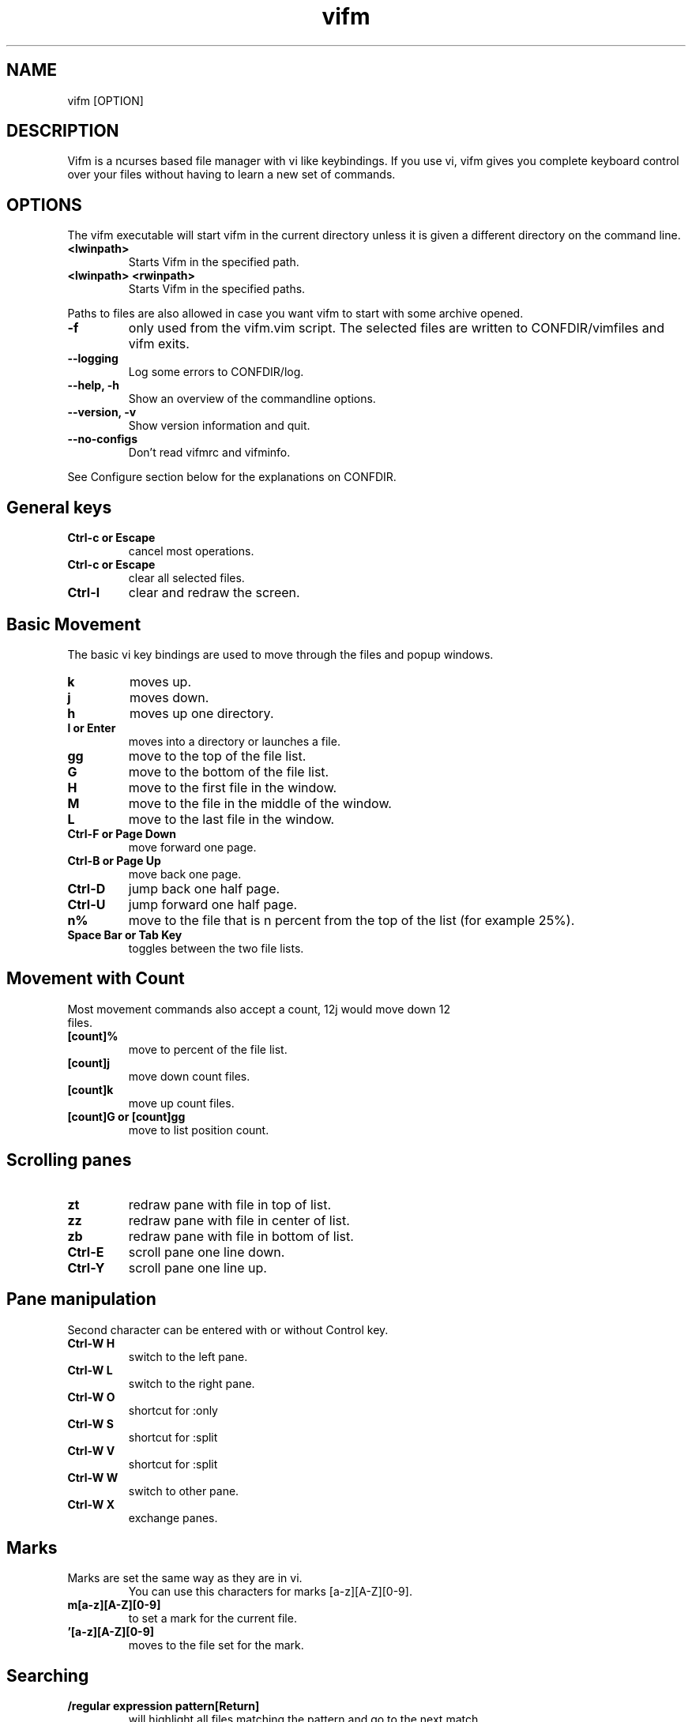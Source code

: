 .TH vifm 1 "September 11, 2011" "" "Vifm"
.\" ---------------------------------------------------------------------------
.SH NAME
.\" ---------------------------------------------------------------------------
vifm [OPTION]
.\" ---------------------------------------------------------------------------
.SH DESCRIPTION
.\" ---------------------------------------------------------------------------
Vifm is a ncurses based file manager with vi like keybindings. If you use vi,
vifm gives you complete keyboard control over your files without having to learn
a new set of commands.
.\" ---------------------------------------------------------------------------
.SH OPTIONS
.\" ---------------------------------------------------------------------------
The vifm executable will start vifm in the current directory unless it is
given a different directory on the command line.
.TP
.BI <lwinpath>
Starts Vifm in the specified path.
.TP
.BI "<lwinpath> <rwinpath>"
Starts Vifm in the specified paths.
.LP
Paths to files are also allowed in case you want vifm to start with some
archive opened.
.TP
.BI -f
only used from the vifm.vim script.  The selected files are written
to CONFDIR/vimfiles and vifm exits.
.TP
.BI "--logging"
Log some errors to CONFDIR/log.
.TP
.BI "--help, -h"
Show an overview of the commandline options.
.TP
.BI "--version, -v"
Show version information and quit.
.TP
.BI --no-configs
Don't read vifmrc and vifminfo.

.LP
See Configure section below for the explanations on CONFDIR.
.br
.\" ---------------------------------------------------------------------------
.SH General keys
.\" ---------------------------------------------------------------------------
.TP
.BI "Ctrl-c or Escape"
cancel most operations.
.TP
.BI "Ctrl-c or Escape"
clear all selected files.
.TP
.BI Ctrl-l
clear and redraw the screen.
.\" ---------------------------------------------------------------------------
.SH Basic Movement
.\" ---------------------------------------------------------------------------
The basic vi key bindings are used to move through the files and popup windows.
.TP
.BI k
moves up.
.TP
.BI j
moves down.
.TP
.BI h
moves up one directory.
.TP
.BI "l or Enter"
moves into a directory or launches a file.
.TP
.BI gg
move to the top of the file list.
.TP
.BI G
move to the bottom of the file list.
.TP
.BI H
move to the first file in the window.
.TP
.BI M
move to the file in the middle of the window.
.TP
.BI L
move to the last file in the window.
.TP
.BI "Ctrl-F or Page Down"
move forward one page.
.TP
.BI "Ctrl-B or Page Up"
move back one page.
.TP
.BI Ctrl-D
jump back one half page.
.TP
.BI Ctrl-U
jump forward one half page.
.TP
.BI n%
move to the file that is n percent from the top of the list (for example 25%).
.TP
.BI "Space Bar or Tab Key"
toggles between the two file lists.
.\" ---------------------------------------------------------------------------
.SH Movement with Count
.\" ---------------------------------------------------------------------------
.TP
Most movement commands also accept a count, 12j would move down 12 files.
.TP
.BI [count]%
move to percent of the file list.
.TP
.BI [count]j
move down count files.
.TP
.BI [count]k
move up count files.
.TP
.BI "[count]G or [count]gg"
move to list position count.
.\" ---------------------------------------------------------------------------
.SH Scrolling panes
.\" ---------------------------------------------------------------------------
.TP
.BI zt
redraw pane with file in top of list.
.TP
.BI zz
redraw pane with file in center of list.
.TP
.BI zb
redraw pane with file in bottom of list.
.TP
.BI Ctrl-E
scroll pane one line down.
.TP
.BI Ctrl-Y
scroll pane one line up.
.\" ---------------------------------------------------------------------------
.SH Pane manipulation
.\" ---------------------------------------------------------------------------
Second character can be entered with or without Control key.
.TP
.BI "Ctrl-W H"
switch to the left pane.
.TP
.BI "Ctrl-W L"
switch to the right pane.
.TP
.BI "Ctrl-W O"
shortcut for :only
.TP
.BI "Ctrl-W S"
shortcut for :split
.TP
.BI "Ctrl-W V"
shortcut for :split
.TP
.BI "Ctrl-W W"
switch to other pane.
.TP
.BI "Ctrl-W X"
exchange panes.
.\" ---------------------------------------------------------------------------
.SH Marks
.\" ---------------------------------------------------------------------------
.TP
Marks are set the same way as they are in vi.
.br
You can use this characters for marks [a-z][A-Z][0-9].
.TP
.BI m[a-z][A-Z][0-9]
to set a mark for the current file.
.TP
.BI '[a-z][A-Z][0-9]
moves to the file set for the mark.
.\" ---------------------------------------------------------------------------
.SH Searching
.\" ---------------------------------------------------------------------------
.TP
.BI "/regular expression pattern[Return]"
will highlight all files matching the pattern and go to the next match.
.TP
.BI "?regular expression pattern[Return]"
will highlight all files matching the pattern and go to the previous match.
.TP
.BI [count]n
find the next match of / or ?.
.TP
.BI [count]N
find the previous match of / or ?.
.TP
.BI [count]f[character]
search forward for file with [character] as first character in name.  Search
wraps around the end of the list.
.TP
.BI [count]F[character]
search backward for file with [character] as first character in name.  Search
wraps around the end of the list.
.TP
.BI [count];
find the next match of f or F.
.TP
.BI [count],
find the previous match of f or F.
.LP
Note: f, F, ; and , wrap around list beginning and end when they are used
alone and they don't wrap when they are used as selectors.
.\" ---------------------------------------------------------------------------
.SH File Filters
.\" ---------------------------------------------------------------------------
The basic vim folding key bindings are used for filtering files.
.TP
All directorys will show the ../ file no matter what the filter setting is with the exception of the / directory.
.TP
Each file list has its own filter.
.TP
Filtered files are not checked in / search or :commands.
.TP
.BI zo
Show all of the dot files.
.TP
.BI zf
Filter all of the selected files.
.TP
.BI za
Toggle the showing and hiding of dot files.
.TP
.BI zm
Filter all of the dot files.
.TP
.BI zO
Show the filtered files.
.TP
.BI zM
Filter the files matching the filename filter.
.TP
.BI zR
Remove all filters.
.\" ---------------------------------------------------------------------------
.SH Other Normal Mode Keys
.\" ---------------------------------------------------------------------------
.TP
.BI [count]:
enter command line mode.  Count will add range.
.TP
.BI "[count]!! and [count]!<selector>"
enter command line mode with entered ! command.  Count will modify range.
.TP
.BI Ctrl-O
go backward through history.
.TP
.BI Ctrl-I
go forward through history.
.TP
.BI Ctrl-G
creates a window showing detailed information about the current file.
.TP
.BI ga
calculate directory size.
.TP
.BI gA
like ga, but force update.
.TP
.BI gf
find link destination (like l with 'followlinks' off, but also finds
directories).
.TP
.BI gv
go to visual mode restoring last selection.
.TP
.BI gs
restore last t selection, like gv for visual mode selection.
.TP
.BI gu<selector>
make names of selected files lowercase.
.TP
.BI guu
.BI gugu
make name of current file lowercase.
.TP
.BI gU<selector>
make names of selected files uppercase.
.TP
.BI gUU
.BI gUgU
make name of current file uppercase.
.TP
.BI i
opens file with associated program even if it's an executable.
.TP
.BI cw
rename a file.
.TP
.BI cW
change only name of file (without extension).
.TP
.BI cl
change link target.
.TP
.BI co
only for *nix
.br
change file owner.
.TP
.BI cg
only for *nix
.br
change file group.
.TP
.BI cp
only for *nix
.br
change file permissions.
.TP
.BI C
clone file.
.TP
.BI "[count]dd or d[count]selector if compatibility mode is off"
.TP
.BI "[count]dd if compatibility mode is on"
moves the selected files to the trash directory (if option 'trash' is set
otherwise delete)
.TP
.BI "[count]DD or D[count]selector"
removes the selected files.
.TP
.BI "Y, [count]yy or y[count]selector if compatibility mode is off"
.TP
.BI "[count]yy if compatibility mode is on"
yanks the selected files.
.TP
.BI Y
same as yy.
.TP
.BI p
will copy the yanked files to the current directory or move the files
to the current directory if they were deleted with dd or :d[elete] or if the
files were yanked from the Trash directory.
.TP
.BI P
moves the last yanked files.  The advantage of using P instead of d followed by
p is that P moves files only once.  This isn't important in case you're moving
files in the same file system where your home directory is, but using P to
move files on some other file system (or file systems, in case you want to move
files from fs1 to fs2 and your home is on fs3) can save your time.
.TP
.BI al
puts symbolic links with absolute paths.
.TP
.BI rl
puts symbolic links with relative paths.
.TP
.BI t
tag the current file.
.TP
.BI u
undo last change.
.TP
.BI Ctrl-R
redo last change.
.TP
.BI v
enter visual mode.
.TP
.BI V
enter visual mode.
.TP
.BI ZQ
same as :quit!
.TP
.BI ZZ
same as :quit
.TP
.BI .
repeat last command line command (not normal mode command).
.\" ---------------------------------------------------------------------------
.SH Using Count
.\" ---------------------------------------------------------------------------
.TP
You can use count with commands like yy.
.TP
.BI [count]yy
yank count files starting from current cursor position downward.
.TP
Or you can use count with motions passed to y, d or D.
.TP
.BI d[count]j
delete (count + 1) files starting from current cursor position upward.
.\" ---------------------------------------------------------------------------
.SH Registers
.\" ---------------------------------------------------------------------------
.LP
vifm supports multiple registers for temporary storing list of yanked or
deleted files.

Registers should be specified with hitting double quite key followed by a
register name.  Count is specified after register name.  By default commands use
unnamed register, which has double quote as its name.

Though all commands accept registers, most of commands ignores them (for example
H or Ctrl-U).  Other commands can fill register or append new files to it.

Presently vifm supports ", _, a-z and A-Z characters as register names.

As mentioned above " is unnamed register and has special meaning of the default
register.  Every time when you use named registers (a-z and A-Z) unnamed
register is updated to contain same list of files as the last used register.

_ is black hole register.  It can be used for writing, but its list is always
empty.

Registers with names from a to z  and from A to Z are named ones.  Lowercase
registers are cleared before adding new files, while uppercase aren't and should
be used to append new files to the existing file list of appropriate lowercase
register (A for a, B for b, ...).

Registers can be changed on :empty command if they contain files under Trash
directory.

Registers do not contain one file more than once.

Example:
  "a2yy
.br
will put names of two files to register a (and to the unnamed register).
  "Ad
.br
will remove one file and append its name to register a (and to the unnamed
register).
  p or "ap or "Ap
.br
will insert previously yanked and deleted files into current directory.
.\" ---------------------------------------------------------------------------
.SH Selectors
.\" ---------------------------------------------------------------------------
.TP
y and d commands accept selectors.  You can combine them with every of
selectors below to quickly remove or yank several files.
.br
Most of selectors are like vi motions: j, k, gg, G, H, L, M, %, f, F, ;, comma
and '.  But there are some additional ones.
.TP
.BI a
all files in current view.
.TP
.BI s
selected files.
.TP
.BI S
all files except selected.
.\" ---------------------------------------------------------------------------
.SH Visual Mode
.\" ---------------------------------------------------------------------------
In visual mode work almost all normal mode keys, but they do not accept
selectors.
.TP
.BI Enter
save selection and go back to normal mode.
.TP
.BI gv
restore previous visual selection.
.TP
.BI v
leave visual mode.
.TP
.BI V
leave visual mode.
.TP
.BI :
enter command line mode.  When you leave it selection will be cleared.
.TP
.BI o
switch active selection bound.
.TP
.BI O
switch active selection bound.
.TP
.BI "gu, u"
make names of selected files lowercase.
.TP
.BI "gU, U"
make names of selected files uppercase.
.\" ---------------------------------------------------------------------------
.SH Command line Mode
.\" ---------------------------------------------------------------------------
This keys apply to all submodes of the command line mode: command, prompt and
search.
.LP
Down, Up, Left, Right, Home, End and Delete are extended keys and they are not
available if vifm is compiled with --disable-extended-keys option
.TP
.BI "Esc, Ctrl-C"
leave command line mode, cancels input.
.TP
.BI "Ctrl-M, Enter"
execute command and leave command line mode.
.TP
.BI "Ctrl-I, Tab"
complete command or its argument.
.TP
.BI Shift-Tab
complete in reverse order.
.TP
.BI Ctrl-_
stop completion and return original input.
.TP
.BI Ctrl-K
remove characters from cursor position till the end of line.
.TP
.BI Ctrl-U
remove characters from cursor position till the beginning of line.
.TP
.BI "Ctrl-H, Backspace"
remove character before the cursor.
.TP
.BI "Ctrl-D, Delete"
remove character under the cursor.
.TP
.BI "Ctrl-B, Left"
move cursor to the left.
.TP
.BI "Ctrl-F, Right"
move cursor to the right.
.TP
.BI "Ctrl-A, Home"
go to line beginning.
.TP
.BI "Ctrl-E, End"
go to line end
.TP
.BI Alt-B
go to the beginning of previous word.
.TP
.BI Alt-F
go to the end of next word.
.TP
.BI Ctrl-W
remove characters from cursor position till the beginning of previous word.
.TP
.BI Alt-D
remove characters from cursor position till the beginning of next word.
.TP
.BI Ctrl-N
recall more recent command-line from history.
.TP
.BI Ctrl-P
recall older command-line from history.
.TP
.BI Up
recall more recent command-line from history, that begins as the current
command-line.
.TP
.BI Down
recall older command-line from history, that begins as the current command-line.
.\" ---------------------------------------------------------------------------
.SH Commands
.\" ---------------------------------------------------------------------------
Commands are executed with :command_name<Return>

\'|' can be used to separate commands, so you can give multiple commands in one
line.  If you want to use '|' in an argument, precede it with '\\'.

Commented out lines should start with the double quote symbol, which may be
preceded by whitespace characters.
.TP
.BI :[count]
.TP
.BI :number
move to the file number.
.br
:12 would move to the 12th file in the list.
.br
:0 move to the top of the list.
.br
:$ move to the bottom of the list.
.TP
.BI :[count]command
The only builtin :[count]command are :[count]d[elete] and :[count]y[ank].
.TP
.BI :d3
would delete three files starting at the current file position moving down.
.TP
.BI :3d
would delete one file at the third line in the list.
.TP
.BI ":command [args]"
.TP
.BI :[range]!program
will execute the program in a shell
.TP
.BI ":[range]!command &"
.LP
will run the process in the background using vifm's means.

Programs that write to stdout like ls will create an error message
showing partial output of the command.

Take note of the space before ampersand symbol, if you omit it, command
will be run in the background using job control of your shell.

Accepts macros.
.TP
.BI ":[range]!! <program>"
is the same as :! but will pause the screen before returning to Vifm.
.TP
.BI :!!
will execute the last command.
.TP
.BI :[range]alink[!?]
creates absolute symbolic links of files in directory of other view.  With "?"
vifm will open vi to edit filenames.  "!" forces overwrite.
.TP
.BI ":[range]alink[!] path"
creates absolute symbolic links of files in directory specified with the path
(absolute or relative to directory of other view).  "!" forces overwrite.
.TP
.BI ":[range]alink[!] name1 name2..."
creates absolute symbolic links of files in directory of other view giving each
next link a corresponding name from the argument list.  "!" forces overwrite.
.TP
.BI ":apropos manpage"
will create a menu of items returned by the apropos command. Selecting an item
in the menu will open the corresponding manpage.
.TP
.BI :apropos
repeats last :apropos command.
.TP
.BI :cd
change to your home directory.
.TP
.BI ":cd -"
go to previous directory.
.TP
.BI ":cd ~/dir"
change directory to ~/dir.
.TP
.BI ":cd /curr/dir /other/dir"
change directory of the current pane to /curr/dir and directory of the other
pane to /other/dir.  When using relative paths vifm assumes that both of them
are relative to current directory of current view.  Command will not fail if one
of directories is invalid.
Accepts macros.
.TP
.BI ":cd! /dir"
same as :cd /dir /dir.
.TP
.BI :c[hange]
create a menu window to alter a files properties.
.TP
.BI :[range]chmod
only for *nix
.br
shows permission change dialog.
.TP
.BI ":[range]chmod[!] arg..."
only for *nix
.br
changes permissions for files.  See 'man chmod' for arg format.  "!" means set
permissions recursively.
.TP
.BI :[range]chown
only for *nix
.br
same as co key in normal mode.
.TP
.BI ":[range]chown [user][:][group]"
only for *nix
.br
changes owner and/or group of files.  Operates on directories recursively.
.TP
.BI :[range]clone[!?]
clones files in current directory.  With "?" vifm will open vi to edit
filenames.  "!" forces overwrite.
.TP
.BI ":[range]clone[!] path"
clones files to directory specified with the path (absolute or relative to
current directory).  "!" forces overwrite.
.TP
.BI ":[range]clone[!] name1 name2..."
clones files in current directory giving each next clone a corresponding name
from the argument list.  "!" forces overwrite.
.TP
.BI :colo[rscheme]?
prints current color scheme name in the status bar.
.TP
.BI :colo[rscheme]
gives a menu with a list of available color schemes.  You can choose default
color scheme here.  It will be used for view if no DIRECTORY in colorscheme
file fits current path.  It's also used to set border color (except view titles)
and colors in the menus and dialogs.
.TP
.BI ":colo[rscheme] color_scheme_name"
changes default color scheme to color_scheme_name.
.TP
.BI ":colo[rscheme] color_scheme_name directory"
associates directory with the color scheme.
.TP
.BI :comc[lear]
removes all user defined commands.
.TP
.BI :com[mand]
gives a menu of user commands.
.TP
.BI ":com[mand] beginning"
shows user defined commands that start with the beginning.
.TP
.BI ":com[mand] name action"
sets a new user command.
.br
Trying to use a reserved command name will result in an error message.
.br
Use :com[mand]! to overwrite a previously set command.
.br
Unlike vim user commands do not have to start with a capital letter.
User commands are run in a shell by default.  To run a command in
the background you must set it as a background command with & at the end
of the commands action (:com rm rm %f &).
.TP
.BI ":com[mand] backup /pattern"
will set search pattern.
.TP
.BI ":com[mand] name filter pattern"
will set file name filter.
.TP
.BI :[range]co[py][!?]
copies files to directory of other view.  With "?" vifm will open vi to edit
filenames.  "!" forces overwrite.
.TP
.BI ":[range]co[py][!] path"
copies files to directory specified with the path (absolute or relative to
directory of other view).  "!" forces overwrite.
.TP
.BI ":[range]co[py][!] name1 name2..."
copies files to directory of other view giving each next file a corresponding
name from the argument list.  "!" forces overwrite.
.TP
.BI :[range]d[elete]
delete selected file or files.
.TP
.BI ":[range]d[elete] [reg] [count]"
will delete files to the reg register.
.TP
.BI ":delc[ommand] command_name"
will remove the command_name user command.
.TP
.BI :delm[arks]!
will delete all marks.
.TP
.BI ":delm[arks] marks ..."
will delete specified marks, each argument is treated as a set of marks.
.TP
.BI :di[splay]
popup menu with registers content.
.TP
.BI ":di[splay] list ..."
display the contents of the numbered and named registers that are mentioned in
list (for example "az to display "", "a and "z content).
.TP
.BI :dirs
display directory stack.
.TP
.BI ":[range]e[dit] [file...]"
will load the selected or passed file or files into vi.  Accepts macros.
.TP
.BI :empty
will permanently remove 'rm -fr' files from the Trash directory.  It will also
remove all operations from undolist that have no sense after :empty and remove
all records about files in the Trash directory from all registers.
.TP
.BI :exi[t]
same as :quit.
.TP
.BI :f[ile]
popup menu of programs set for the file type of the current file. Add ' &' at
the end of command to run program in background.
.TP
.BI ":filet[ype] pat1,pat2,... def_program,program2,..."
will associate given program list to each of the patterns.  Currently only * and
? are treated as special symbols in the pattern.
If you need to insert comma into command just double it (",,").
.TP
.BI ":filex[type] pat1,pat2,... def_program,program2,..."
same as :filetype, but vifm will ignore this command if it's not running in X.
In X :filextype is equal to :filetype.
.TP
.BI ":filev[iewer] pat1,pat2,... command"
will associate given command as a viewer to each of the patterns.  Currently
only * and ? are treated as special symbols in the pattern.
.TP
.BI ":filter regular_expression_pattern"
.BI ":filter /regular_expression_pattern/"
will filter all the files out of the directory listing that match the regular
expression.  Using second variant you can use | symbol without escaping.  Add
'!' to invert filter.
.br
:filter /\.o$ would filter all files ending in .o from the filelist.
.br
Note: vifm uses extended regular expressions.
.TP
.BI ":filter"
would filter no files from the filelist.
.TP
.BI ":filter!"
same as :invert.
.TP
.BI :filter?
show current filter value.
.TP
.BI ":[range]fin[d] pattern"
will show results of find command in the menu.  Searches among selected files if
any.  Accepts macros.
.TP
.BI ":[range]fin[d] -opt..."
same as :find above, but user defines all find arguments.  Searches among
selected files if any.
.TP
.BI ":[range]fin[d] path -opt..."
same as :find above, but user defines all find arguments.  Ignores selection and
range.
.TP
.BI :[range]fin[d]
repeats last :find command.
.TP
.BI ":[range]gr[ep][!] pattern"
will show results of grep command in the menu.  Add "!" to search lines that do
not match pattern.  Searches among selected files if any and no range given.
Ignores binary files.
.TP
.BI ":[range]gr[ep][!] -opt..."
same as :grep above, but user defines all find arguments, which are not escaped.
Searches among selected files if any.
.TP
.BI :[range]gr[ep][!]
repeats last :grep command.  "!" of this command inverts "!" in repeated
command.
.TP
.BI :h[elp]
show the help file.
.TP
.BI ":h[elp] argument"
is the same as using ':h argument' in vim.  Use vifm-<something> to get help
on vifm (tab completion works).
.TP
.BI :hi[ghlight]
will show information about all highlight groups in the current directory.
.TP
.BI ":hi[ghlight] group-name"
will show information on given highlight group of the default color scheme.
.TP
.BI ":hi[ghlight] group-name cterm=style | ctermfg=color | ctermbg=color"
sets style (cterm), foreground (ctermfg) or/and background (ctermbg) parameters
of highlight group of the current default color scheme.
.LP
Available style values (some of them can be combined):
 - bold
 - underline
 - reverse or inverse
 - standout
 - none

Available group-name values:
 - Win - color of all windows (views, dialogs, menus)
 - Border - color of vertical parts of the border
 - TopLineSel - top line color of the current pane
 - TopLine - top line color of the other pane
 - CmdLine - the command line/status bar color
 - ErrorMsg - color of error messages in the status bar
 - StatusLine - color of the line above the status bar
 - WildMenu - color of the wild menu items
 - CurrLine - line at cursor position in the view
 - Selected - color of selected files
 - Directory - color of directories
 - Link - color of symbolic links in the views
 - BrokenLink - color of broken symbolic links
 - Socket - color of sockets
 - Device - color of block and character devices
 - Executable - color of executable files
 - Fifo - color of fifo pipes

Available colors:
 - -1 or default or none - default or transparent
 - black
 - red
 - green
 - yellow
 - blue
 - magenta
 - cyan
 - white

Here is the hierarchy of the highlight group, which you need to know for using
transparency:
  StatusLine
    WildMenu
  Border
  CmdLine
    ErrorMsg
  Win
    Directory
    Link
    BrokenLink
    Socket
    Device
    Fifo
    Executable
      Selected
        CurrLine
  TopLine
    TopLineSel

"none" means default terminal color for highlight groups at the first level of
the hierarchy and transparency for all others.
.TP
.BI :his[tory]
creates a popup menu of directories visited.
.TP
.BI ":his[tory] x"
x can be:
.br
d[ir]     or .  show directory history.
.br
i[nput]   or @  show prompt history (e.g. on one file renaming).
.br
s[earch]  or /  show search history and search forward on l key.
.br
f[search] or /  show search history and search forward on l key.
.br
b[search] or ?  show search history and search backward on l key.
.br
c[md]     or :  show command line history.
.TP
.BI :invert
invert file name filter.
.TP
.BI :invert?
show current filter state.
.TP
.BI :jobs
shows menu of current backgrounded processes.
.TP
.BI ":locate filename"
uses the locate command to create a menu of filenames
Selecting a file from the menu will reload the current file list in vifm
to show the selected file.
.TP
.BI :locate
repeats last :locate command.
.TP
.BI :[range]ma[rk] x [/full/path] [filename]
Set mark x at /full/path and filename.  By default current directory is being
used.  If no filename was given and /full/path is current directory then last
file in [range] is used.  Using macros is allowed.
.TP
.BI :marks
create a popup menu of bookmarks.
.TP
.BI ":marks list ..."
display the contents of the marks that are mentioned in list.
.TP
.BI ":mkdir[!] dir ..."
creates directories with given names.  "!" means make parent directories as
needed.
.TP
.BI :[range]m[ove][!?]
moves files to directory of other view.  With "?" vifm will open vi to edit
filenames.  "!" forces overwrite.
.TP
.BI ":[range]m[ove][!] path"
moves files to directory specified with the path (absolute or relative to
directory of other view).  "!" forces overwrite.
.TP
.BI ":[range]m[ove][!] name1 name2..."
moves files to directory of other view giving each next file a corresponding
name from the argument list.  "!" forces overwrite.
.TP
.BI :noh[lsearch]
clear selection in current pane.
.TP
.BI :on[ly]
changes the window to show only the current file directory.
.TP
.BI :popd
remove pane directories from stack.
.TP
.BI ":pushd[!] /curr/dir [/other/dir]"
add pane directories to stack and process arguments like :cd command.
.TP
.BI :pushd
exchanges the top two items of the directory stack.
.TP
.BI :pw[d]
show the present working directory.
.TP
.BI :q[uit]
will exit Vifm (add ! if you don't want to save changes).
.TP
.BI ":[range]y[ank] [reg] [count]"
will yank files to the reg register.
.TP
.BI :ls
shows list of screen program windows (only when screen is used).
.TP
.BI :reg[isters]
popup menu with registers content.
.TP
.BI ":reg[isters] list ..."
display the contents of the numbered and named registers that are mentioned in
list (for example "az to display "", "a and "z content).
.TP
.BI :[range]rename
rename files using vi to edit names.
.TP
.BI ":[range]rename name1 name2..."
rename each of selected files to a corresponding name.
.TP
.BI :restart
will free a lot of things (histories, commands, etc.) and reread vifminfo and
vifmrc files.
.TP
.BI :[range]restore
will restore file from Trash.  Works in trash directory only.
.TP
.BI :[range]rlink[!?]
creates relative symbolic links of files in directory of other view.  With "?"
vifm will open vi to edit filenames.  "!" forces overwrite.
.TP
.BI ":[range]rlink[!] path"
creates relative symbolic links of files in directory specified with the path
(absolute or relative to directory of other view).  "!" forces overwrite.
.TP
.BI ":[range]rlink[!] name1 name2..."
creates relative symbolic links of files in directory of other view giving each
next link a corresponding name from the argument list.  "!" forces overwrite.
.TP
.BI :screen
toggles whether or not to use the screen program.
.br
The default configuration has the screen option turned off.  The screen program
uses pseudo terminals to allow multiple windows to be used in the console or in
a single xterm.  Starting vifm from screen with the screen option turned on will
cause vifm to open a new screen window for each new file edited or program
launched from vifm.
.br
This requires screen version 3.9.9 or newer for the screen -X argument.
.TP
.BI :screen?
shows whether screen program is used.
.TP
.BI ":se[t] opt1=val1 opt2='val2' opt3=""val3"" ..."
will set options to given values.
.br
You can use following syntax:
 - for all options - option, option? and option&
 - for boolean options - nooption, invoption and option!
 - for integer options - option=x, option+=x and option-=x
 - for string options - option=x
 - for string list options - option=x, option+=x and option-=x
 - for enumeration options - option=x, option+=x and option-=x
 - for enumeration options - option=x
 - for set options - option=x, option+=x and option-=x
the meaning:
 - option - turn option on (for boolean) or print its value (for all others)
 - nooption - turn option off
 - invoption - invert option state
 - option! - invert option state
 - option? - print option value
 - option& - reset option to its default value
 - option=x or option:x - set option to x
 - option+=x - add x to option
 - option-=x - remove (or subtract) x from option
.BI :sh[ell]
will start a shell.
.TP
.BI :sor[t]
creates a popup menu of different sorting methods.
.TP
.BI :sp[lit]
splits the window to show both file directories.
.TP
.BI ":sp[lit] path"
splits the window to show both file directories.  And changes other pane to
path.
.TP
.BI :[range]s[ubstitite]/pattern/string/[flags]
for each file in range replace a match of pattern with string.
.LP
String can contain \0...\9 to link to capture groups (0 - all match, 1 - first
group, etc.).

Available flags:
.IP - 2
i - ignore case (the 'ignorecase' and 'smartcase' options are not used)
.IP - 2
I - don't ignore case (the 'ignorecase' and 'smartcase' options are not used)
.IP - 2
g - substitute all matches in each file name (each g toggles this)
.TP
.BI :sync
change the other panel to the current panel directory.
.TP
.BI ":touch file..."
will create files.  Aborts on errors and won't update time of existing files.
.TP
.BI :[range]tr/pattern/string/
for each file in range transliterate the characters which appear in pattern to
the corresponding character in string.  When string is shorter than pattern,
it's padded with its last character.
.LP
String can contain \0...\9 to link to capture groups (0 - all match, 1 - first
group, etc.).
.TP
.BI :undol[ist]
show list of latest changes.  Add ! to see commands.
.TP
.BI :ve[rsion]
show menu with version information.
.TP
.BI :vifm
same as :version.
.TP
.BI :vie[w]
toggle on and off the quick file view.
.TP
.BI :volumes
only for MS-Windows
.br
will popup menu with volume list.  Hitting l (or Enter) key will open
appropriate volume in the current pane.
.TP
.BI :w[rite]
write vifminfo file (add ! to force write even if settings weren't changed).
.TP
.BI :wq
same as :quit.
.TP
.BI ":x[it]"
will exit Vifm (add ! if you don't want to save changes).

.TP
.BI ":map lhs rhs"
map lhs key sequence to rhs in normal and visual modes.
.TP
.BI ":map! lhs rhs"
map lhs key sequence to rhs in command line mode.

.TP
.BI ":cm[ap] lhs rhs"
map lhs to rhs in command line mode.
.TP
.BI ":nm[ap] lhs rhs"
map lhs to rhs in normal mode.
.TP
.BI ":vm[ap] lhs rhs"
map lhs to rhs in visual mode.

.TP
.BI ":no[remap] lhs rhs"
map the key sequence lhs to {rhs} for normal and visual modes, but disallow
mapping of rhs.
.TP
.BI ":no[remap]! lhs rhs"
map the key sequence lhs to {rhs} for command line mode, but disallow mapping of
rhs.

.TP
.BI ":cno[remap] lhs rhs"
map the key sequence lhs to {rhs} for command line mode, but disallow mapping of
rhs.
.TP
.BI ":nn[oremap] lhs rhs"
map the key sequence lhs to {rhs} for normal mode, but disallow mapping of rhs.
.TP
.BI ":vn[oremap] lhs rhs"
map the key sequence lhs to {rhs} for visual mode, but disallow mapping of rhs.

.TP
.BI ":unm[ap] lhs"
remove the mapping of lhs from normal and visual modes.
.TP
.BI ":unm[ap]! lhs"
remove the mapping of lhs from command line mode.

.TP
.BI ":cu[nmap] lhs"
remove the mapping of lhs from command line mode.
.TP
.BI ":nun[map] lhs"
remove the mapping of lhs from normal mode.
.TP
.BI ":vu[nmap] lhs"
remove the mapping of lhs from visual mode.
.\" ---------------------------------------------------------------------------
.SH Ranges
.\" ---------------------------------------------------------------------------
The ranges implemented include:
  Numbers :2,3
  % - the entire directory.
  . - the current position in the filelist.
  $ - the end of the filelist.
  't - the mark position t.

  :%delete would delete all files in the directory.
  :2,4delete would delete the files in the list positions 2 through 4.
  :.,$delete would delete the files from the current position to the end
    of the filelist.
  :3delete4 would delete the files in the list positions 3, 4, 5, 6.

If a backward range is given :4,2delete - an query message is given and
user can chose what to do next.

The builtin commands that accept a range are :d[elete] and :y[ank].
.\" ---------------------------------------------------------------------------
.SH Command macros
.\" ---------------------------------------------------------------------------
The command macros may be used in user commands.
.TP
.BI %a
User arguments.
.TP
.BI %c
The current file under the cursor.
.TP
.BI %C
The current file under the cursor in the other directory.
.TP
.BI %f
All of the selected files.
.TP
.BI %F
All of the selected files in the other directory list.
.TP
.BI %b
Same as %f %F.
.TP
.BI %d
Full path to current directory.
.TP
.BI %D
Full path to other file list directory.
.TP
.BI %m
Show command output in a menu.
.TP
.BI %M
Same as %m, but l (or Enter) key is handled like for :locate and :find commands.
.TP
.BI %s
Execute command in screen split.
.LP
Use %% if you need to put a percent sign in your command.

You can use filename modifiers after %c, %C, %f, %F, %b, %d and %D macros.
Supported modifiers are:
.IP - 2
:p           - full path
.IP - 2
:~           - relative to the home directory
.IP - 2
:.           - relative to current directory
.IP - 2
:h           - head of the filename
.IP - 2
:t           - tail of the filename
.IP - 2
:r           - root of the filename (without last extension)
.IP - 2
:e           - extension of the filename (last one)
.IP - 2
:s?pat?sub?  - substitute the first occurrence of pat with sub.  You can use any character for '?', but it must not occur in.
.IP - 2
:gs?pat?sub? - like :s, but substitutes all occurrences of pat with sub.

See ':h filename-modifiers' in Vim's documentation for the detailed
description.

Position and quantity (if there is any) of %m and %s macros in the
command is unimportant.  All their occurrences will be removed from the
resulting command.

%c and %f macros are expanded to file names only, when %C and %F are expanded
to full paths.  %f and %F follow this in %b too.
.TP
.BI ":com move mv %f %D"
would set the :move command to move all of the files
selected in the current directory to the other directory.
.TP
The %a macro will substitute any arguments given in a command into the command.  All arguments are considered optional.  ":com lsl !!ls -l %a" will set the lsl command to execute ls -l with or without an argument.
.TP
.BI ":lsl<Return>"
will list the directory contents of the current directory.
.TP
.BI ":lsl filename<Return>"
will list only the given filename.
.TP
The macros can also be used in directly executing commands. ":!mv %f %D" would move the current directory selected files to the other directory.
.TP
Appending & to the end of a command will cause it to be executed in the background.
.BI ":!mv %f %D &"
.\" ---------------------------------------------------------------------------
.SH :set options
.\" ---------------------------------------------------------------------------
.TP
.BI autochpos
type: boolean
.br
default: true
.br
When disabled vifm will set cursor to the first line in the view after :cd and
:pushd commands instead of saved cursor position.  Disabling this will also
make vifm clear information about cursor position in the view history on :cd
and :pushd commands (and on startup if autochpos is disabled in the vifmrc).
l key in the :history . menu is treated like :cd command.
.TP
.BI "confirm cf"
type: boolean
.br
default: true
.br
Ask about permanent deletion of files (on D command or on undo/redo operation).
.TP
.BI fastrun
type: boolean
.br
default: false
.br
With this option turned on you can run partially entered commands with
unambiguous beginning using :! (e.g. :!Te instead of :!Terminal or :!Te<tab>).
.TP
.BI followlinks
type: boolean
.br
default: true
.br
Follow links on l or Enter.
.TP
.BI fusehome
type: string
.br
default: "/tmp/vifm_FUSE/"
.br
Directory to be used as a root dir for FUSE mounts.
If you change this option, vifm won't remount anything.  It affects future
mounts only.
.TP
.BI "gdefault gd"
type: boolean
.br
default: false
.br
When on, 'g' flag is on for :substitute by default.
.TP
.BI "history hi"
type: integer
.br
default: 15
.br
Maximum number of directories in the view history.
.TP
.BI "hlsearch hls"
type: bool
.br
default: true
.br
Highlight all matches of search pattern.
.TP
.BI iec
type: boolean
.br
default: false
.br
Use KiB, MiB, ... instead of KB, MB, ...
.TP
.BI "ignorecase ic"
type: boolean
.br
default: false
.br
Ignore case in search patterns (:substiute, / and ? commands).  It doesn't
affect file filtering.
.TP
.BI runexec
type: boolean
.br
default: false
.br
Run executable file on Enter or l.
.TP
.BI "scrolloff so"
type: int
.br
default: 0
.br
Minimal number of screen lines to keep above and below the cursor.  If you
want cursor line to always be in the middle of the view (except at the
beginning or end of the file list), set this option to some large value
(e.g. 999).
.TP
.BI "shell sh"
type: string
.br
default: $SHELL or "sh" or "cmd" (on MS-Windows)
.br
Full path to the shell to use to run external commands.
.TP
.BI "smartcase scs"
type: boolean
.br
default: false
.br
Overrides the ignorecase option if the search pattern contains at least one
upper case character.  Only used when ignorecase option is enabled.  It doesn't
affect file filtering.
.TP
.BI sort
type: string list
.br
default: +name
.br
Sets list of sorting keys (first item is primary key, second is secondary key,
etc.):
   [+-]ext   - sort by extension
   [+-]name  - sort by name (including extension)
   [+-]iname - sort by name (including extension, ignores case)
   [+-]gid   - sort by group id
   [+-]gname - sort by group name
   [+-]mode  - sort by mode
   [+-]uid   - sort by owner id
   [+-]uname - sort by owner name
   [+-]size  - sort by size
   [+-]atime - sort by time accessed
   [+-]ctime - sort by time changed
   [+-]mtime - sort by time modified
.LP
\'+' means ascending sort for this key, and '-' means descending sort.

In case name (iname on Windoes) is skipped, it will be added at the end
automatically.
.TP
.BI sortnumbers
type: boolean
.br
default: false
.br
Natural sort of (version) numbers within text.
.TP
.BI sortorder
type: enumeration
.br
default: ascending
.br
Sets sort order for primary key: ascending, descending.
.TP
.BI timefmt
type: string
.br
default: " %m/%d %H:%M"
.br
Format of time in file list.  See man date or man strftime for details.
.TP
.BI "timeoutlen tm"
type: integer
.br
default: 1000
.br
The time in milliseconds that is waited for a mapped key in case of already
typed key sequence is ambiguous.
.TP
.BI trash
type: boolean
.br
default: true
.br
Use trash directory.
.TP
.BI "undolevels ul"
type: integer
.br
default: 100
.br
Maximum number of changes that can be undone.
.TP
.BI vicmd
type: string
.br
default: "vim"
.br
The actual command used to start vi.  Ampersand sign at the end (regardless
whether it's preceded by space or not) means backgrounding of command.
.TP
.BI vixcmd
type: string
.br
default: value of vicmd
.br
The command used to start vi when in X.  Ampersand sign at the end (regardless
whether it's preceded by space or not) means backgrounding of command.
.TP
.BI vifminfo
type: set
.br
default: bookmarks
.LP
Controls what will be saved in the CONFDIR/vifminfo file.
   options   - all options that can be set with the :set command
   filetypes - associated programs and viewers
   commands  - user defined commands (see :command description)
   bookmarks - bookmarks, except special ones like '< and '>
   tui       - state of the user interface (sorting, number of windows, quick
               view state, active view)
   dhistory  - directory history
   state     - filters and screen program using state
   cs        - default color scheme
   savedirs  - save last visited directory (needs dhistory)
   chistory  - command line history
   shistory  - search history (/ and ? commands)
   dirstack  - directory stack
   registers - registers content
   phistory  - prompt history
.TP
.BI vimhelp
type: boolean
.br
default: false
.br
Use vim help format.
.TP
.BI "wildmenu wmnu"
type: boolean
.br
default: false
.br
Controls whether possible matches of completion will be shown above the command
line.
.TP
.BI wrap
type: boolean
.br
default: true
.br
Controls whether to wrap text in quick view.
.\" ---------------------------------------------------------------------------
.SH Mappings
.\" ---------------------------------------------------------------------------
Since it's not easy to enter special characters there are several special
sequences that can be used in place of them. They are:
.TP
.BI <cr>
Enter key
.TP
.BI <space>
Space key
.TP
.BI "<c-a>,<c-b>,...,<c-z>,<c-[>,<c-\>,<c-]>,<c-^>,<c-_>"
Control + some key.
.TP
.BI "<f0> - <f63>"
Functional keys
.LP
vifm removes whitespace characters at the beginning and end of commands.
That's why you may want to use <space> at the end of rhs in mappings.  For
example:

.EX
 cmap <f1> man<space>
.EE

will put "man " in line when you hit the <f1> key in the command line mode.
.\" ---------------------------------------------------------------------------
.SH Compatibility mode
.\" ---------------------------------------------------------------------------
Compatibility mode:
    - <tab> to switch between panes.
    - dd deletes selected (or current if none) files.
    - yy yanks selected (or current if none) files.

Vim like mode:
    - <c-i> (<tab>) to go forward on history.
    - dd deletes file under the cursor and ds works as dd in compatibility mode.
    - yy yanks file under the cursor and ys works as dd in compatibility mode.
.\" ---------------------------------------------------------------------------
.SH Menus and dialogs
.\" ---------------------------------------------------------------------------
General

j, k - move.
<Escape>, Ctrl-c - clear.
<Return>, l - select and exit the menu.
Ctrl-l - redraw the menu.

In all menus

Ctrl-b/Ctrl-f
Ctrl-d/Ctrl-u
Ctrl-e/Ctrl-y
/ and ?, n/N
[num]G/[num]gg
H/M/L
zb/zt/zz

All these keys have the same meaning as in normal mode (but not L in filetype
menu).

: - enter command line mode for menus (currently only :exi[t], :q[uit], :x[it]
and :range are supported).

Apropos menu

l key wont close the menu allowing user to pick another man page, use :q to
close the menu.

Commands menu

dd on a command to remove.

Bookmarks menu

Escape or Ctrl-c to abort j and k to move through.
dd on a bookmark to remove.

Directory stack menu

Pressing l or Enter on directory name will rotate stack to place selected
directory pair at the top of the stack.

Filetype menu

Commands from vifmrc are displayed above empty line. When all commands below
empty line were found in .desktop files.

J and K - to move menu items
L - save all commands above empty line as program list

Fileinfo dialog

Enter - close dialog
q - close dialog

Sort dialog

h - switch ascending/descending.
Space - switch ascending/descending.
q - close dialog

Permissions dialog

h - check/uncheck.
Space - check/uncheck.
q - close dialog

Item states:
.IP - 2
* - checked flag.
.IP - 2
X - means that it has different value for files in selection.
.IP - 2
d - (only for execute flags) means u-x+X, g-x+X or o-x+X argument for the \
chmod program.  If you want to remove execute right from all files, but \
preserve it for directories, set all execute flags to 'd' and check \
\'Set Recursively' flag.
.\" ---------------------------------------------------------------------------
.SH Configure
.\" ---------------------------------------------------------------------------
The default place of all vifm's configuration is at ~/.vifm.  On Windows vifm
firstly checks ~/.vifm (using HOME environment variable) and if it doesn't
exist, uses %APPDATA%/Vifm directory.  Configuration directory is mentioned
as CONFDIR.

The CONFDIR/vifmrc file contains commands that will be executed on vifm startup.
Use it to set settings, mappings or filetypes.  To use multi line commands
precede each next line with a slash (whitespace before slash is ignored, but all
spaces at the end of the lines are saved).  For example:
set
    \\smartcase
equals "setsmartcase".  When
set<space here>
    \ smartcase<space here>
equals "set  smartcase ".

The CONFDIR/vifminfo file contains session settings.  You may edit it by hand
to change the settings, but it's not recommended to do that, edit vifmrc
instead.  You can control what settings will be saved in vifminfo by setting
\'vifminfo' option.  Vifm always writes this file on exit unless 'vifminfo'
option is empty.  Bookmarks, commands, directory history, filetypes, fileviewers
and registers in the file are merged with vifm configuration (which has bigger
priority).

The CONFDIR/scripts directory can contain shell scripts.  vifm modifies
it's PATH environment variable to let user run those scripts without specifying
full path.

The CONFDIR/colors directory contains color schemes.
.\" ---------------------------------------------------------------------------
.SH Plugin
.\" ---------------------------------------------------------------------------
Plugin for using vifm in vim as a file selector.

Commands:

  :EditVifm   select a file or files to open in the current buffer.
  :SplitVifm  split buffer and select a file or files to open.
  :VsplitVifm vertically split buffer and select a file or files to open.
  :DiffVifm   select a file or files to compare to the current file with
              :vert diffsplit.
  :TabVifm    select a file or files to open in tabs.

The plugin have only one setting.  It's a string variable named g:vifm_term to
let user specify command to run gui terminal.  By default it's equal to
\'xterm -e'.

To use the plugin copy the vifm.vim file to either the system wide vim/plugin
directory or into ~/.vim/plugin.

If you would prefer not to use the plugin and it is in the system wide plugin
directory add

let loaded_vifm=1

to your ~/.vimrc file.
.\" ---------------------------------------------------------------------------
.SH Reserved
.\" ---------------------------------------------------------------------------

The following command names are reserved and shouldn't be used for user
commands.

  g[lobal]
  v[global]
.\" ---------------------------------------------------------------------------
.SH SEE ALSO
.\" ---------------------------------------------------------------------------
Website: http://vifm.sourceforge.net/
.\" ---------------------------------------------------------------------------
.SH AUTHOR
.\" ---------------------------------------------------------------------------
Vifm was written by ksteen <ksteen@users.sourceforge.net>
.br
And currently being developed by xaizek <xaizek@gmail.com>
